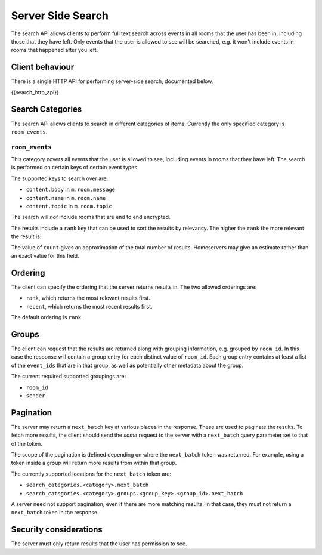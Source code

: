 Server Side Search
==================

.. _module:search:

The search API allows clients to perform full text search across events in all
rooms that the user has been in, including those that they have left. Only
events that the user is allowed to see will be searched, e.g. it won't include
events in rooms that happened after you left.

Client behaviour
----------------
There is a single HTTP API for performing server-side search, documented below.

{{search_http_api}}

Search Categories
-----------------

The search API allows clients to search in different categories of items.
Currently the only specified category is ``room_events``.

``room_events``
~~~~~~~~~~~~~~~

This category covers all events that the user is allowed to see, including
events in rooms that they have left. The search is performed on certain keys of
certain event types.

The supported keys to search over are:

- ``content.body`` in ``m.room.message``
- ``content.name`` in ``m.room.name``
- ``content.topic`` in ``m.room.topic``

The search will *not* include rooms that are end to end encrypted.

The results include a ``rank`` key that can be used to sort the results by
relevancy. The higher the ``rank`` the more relevant the result is.

The value of ``count`` gives an approximation of the total number of
results. Homeservers may give an estimate rather than an exact value for this
field.

Ordering
--------

The client can specify the ordering that the server returns results in. The two
allowed orderings are:

- ``rank``, which returns the most relevant results first.
- ``recent``, which returns the most recent results first.

The default ordering is ``rank``.

Groups
------

The client can request that the results are returned along with grouping
information, e.g. grouped by ``room_id``. In this case the response will
contain a group entry for each distinct value of ``room_id``. Each group entry
contains at least a list of the ``event_ids`` that are in that group, as well
as potentially other metadata about the group.

The current required supported groupings are:

- ``room_id``
- ``sender``


Pagination
----------

The server may return a ``next_batch`` key at various places in the response.
These are used to paginate the results. To fetch more results, the client
should send the *same* request to the server with a ``next_batch`` query
parameter set to that of the token.

The scope of the pagination is defined depending on where the ``next_batch``
token was returned. For example, using a token inside a group will return more
results from within that group.

The currently supported locations for the ``next_batch`` token are:

- ``search_categories.<category>.next_batch``
- ``search_categories.<category>.groups.<group_key>.<group_id>.next_batch``

A server need not support pagination, even if there are more matching results.
In that case, they must not return a ``next_batch`` token in the response.


Security considerations
-----------------------
The server must only return results that the user has permission to see.

